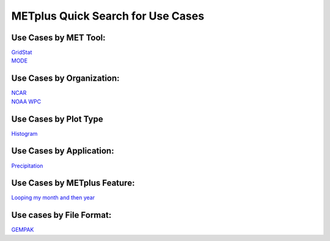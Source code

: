 METplus Quick Search for Use Cases
==================================

Use Cases by MET Tool:
----------------------

| `GridStat <https://ncar.github.io/METplus/search.html?q=GridStatToolUseCase&check_keywords=yes&area=default>`_
| `MODE <https://ncar.github.io/METplus/search.html?q=MODEToolUseCase&check_keywords=yes&area=default>`_

Use Cases by Organization:
--------------------------
| `NCAR  <https://ncar.github.io/METplus/search.html?q=NCAROrgUseCase&check_keywords=yes&area=default>`_
| `NOAA WPC  <https://ncar.github.io/METplus/search.html?q=NOAAWPCOrgUseCase&check_keywords=yes&area=default>`_

Use Cases by Plot Type
----------------------
| `Histogram  <https://ncar.github.io/METplus/search.html?q=HistogramPlotUseCase&check_keywords=yes&area=default>`_


Use Cases by Application:
-------------------------
| `Precipitation  <https://ncar.github.io/METplus/search.html?q=PrecipitationAppUseCase&check_keywords=yes&area=default>`_

Use Cases by METplus Feature:
-----------------------------
| `Looping my month and then year  <https://ncar.github.io/METplus/search.html?q=MonthLoopFeatureUseCase&check_keywords=yes&area=default>`_

Use cases by File Format:
-------------------------
| `GEMPAK  <https://ncar.github.io/METplus/search.html?q=GEMPAKFileUseCase&check_keywords=yes&area=default>`_
